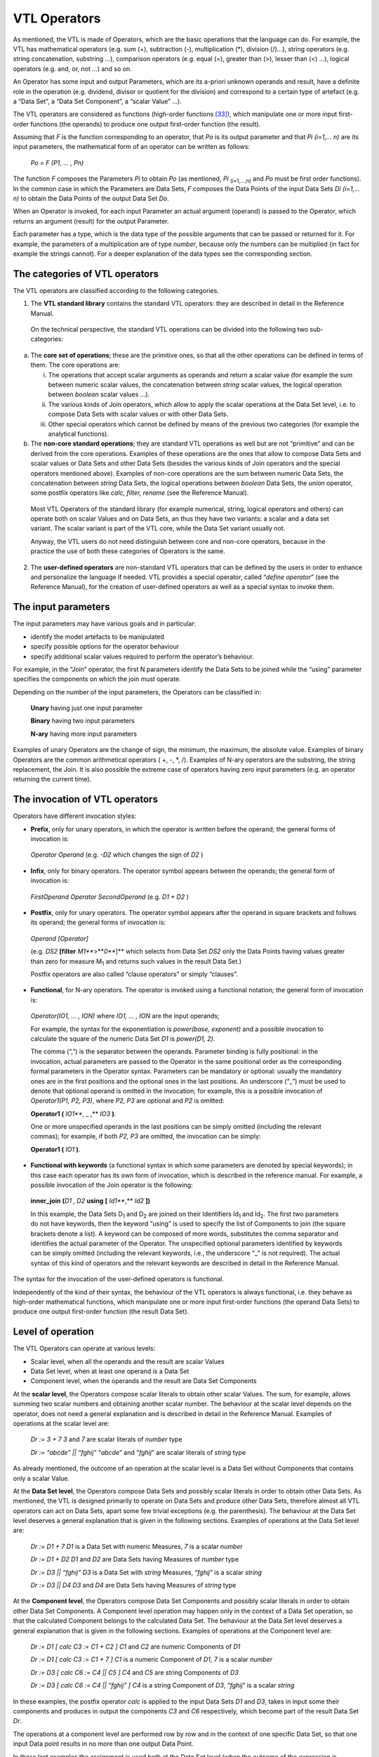 VTL Operators
=============

As mentioned, the VTL is made of Operators, which are the basic
operations that the language can do. For example, the VTL has
mathematical operators (e.g. sum (+), subtraction (-), multiplication
(\*), division (/)…), string operators (e.g. string concatenation,
substring …), comparison operators (e.g. equal (=), greater than (>),
lesser than (<) …), logical operators (e.g. and, or, not …) and so on.

An Operator has some input and output Parameters, which are its a-priori
unknown operands and result, have a definite role in the operation (e.g.
dividend, divisor or quotient for the division) and correspond to a
certain type of artefact (e.g. a “Data Set”, a “Data Set Component”, a
“scalar Value” …).

The VTL operators are considered as functions (high-order
functions [33]_), which manipulate one or more input first-order
functions (the operands) to produce one output first-order function (the
result).

Assuming that *F* is the function corresponding to an operator, that
*P\ o* is its output parameter and that *P\ i (i=1,… n)* are its input
parameters, the mathematical form of an operator can be written as
follows:

   *P\ o = F (P\ 1, … , P\ n)*

The function *F* composes the Parameters *P\ i* to obtain *P\ o* (as
mentioned, *P\ i* :sub:`(i=1,…,n)` and *P\ o* must be first order
functions). In the common case in which the Parameters are Data Sets,
*F* composes the Data Points of the input Data Sets *D\ i (i=1,… n)* to
obtain the Data Points of the output Data Set *D\ o*.

When an Operator is invoked, for each input Parameter an actual argument
(operand) is passed to the Operator, which returns an argument (result)
for the output Parameter.

Each parameter has a type, which is the data type of the possible
arguments that can be passed or returned for it. For example, the
parameters of a multiplication are of type *number*, because only the
numbers can be multiplied (in fact for example the strings cannot). For
a deeper explanation of the data types see the corresponding section.

The categories of VTL operators
-------------------------------

The VTL operators are classified according to the following categories.

1. The **VTL standard library** contains the standard VTL operators:
   they are described in detail in the Reference Manual.

..

   On the technical perspective, the standard VTL operations can be
   divided into the following two sub-categories:

a. The **core set of operations**; these are the primitive ones, so that
   all the other operations can be defined in terms of them. The core
   operations are:

   i.   The operations that accept scalar arguments as operands and
        return a scalar value (for example the sum between numeric
        scalar values, the concatenation between *string* scalar values,
        the logical operation between *boolean* scalar values …).

   ii.  The various kinds of Join operators, which allow to apply the
        scalar operations at the Data Set level, i.e. to compose Data
        Sets with scalar values or with other Data Sets.

   iii. Other special operators which cannot be defined by means of the
        previous two categories (for example the analytical functions).

b. The **non-core standard operations**; they are standard VTL
   operations as well but are not “primitive” and can be derived from
   the core operations. Examples of these operations are the ones that
   allow to compose Data Sets and scalar values or Data Sets and other
   Data Sets (besides the various kinds of Join operators and the
   special operators mentioned above). Examples of non-core operations
   are the sum between numeric Data Sets, the concatenation between
   *string* Data Sets, the logical operations between *boolean* Data
   Sets, the *union* operator, some postfix operators like *calc,
   filter, rename* (see the Reference Manual).

..

   Most VTL Operators of the standard library (for example numerical,
   string, logical operators and others) can operate both on scalar
   Values and on Data Sets, an thus they have two variants: a scalar and
   a data set variant. The scalar variant is part of the VTL core, while
   the Data Set variant usually not.

   Anyway, the VTL users do not need distinguish between core and
   non-core operators, because in the practice the use of both these
   categories of Operators is the same.

2. The **user-defined operators** are non-standard VTL operators that
   can be defined by the users in order to enhance and personalize the
   language if needed. VTL provides a special operator, called
   “\ *define operator*\ ” (see the Reference Manual), for the creation
   of user-defined operators as well as a special syntax to invoke them.

The input parameters
--------------------

The input parameters may have various goals and in particular:

-  identify the model artefacts to be manipulated

-  specify possible options for the operator behaviour

-  specify additional scalar values required to perform the operator’s
   behaviour.

For example, in the “Join” operator, the first N parameters identify the
Data Sets to be joined while the “using” parameter specifies the
components on which the join must operate.

Depending on the number of the input parameters, the Operators can be
classified in:

   **Unary** having just one input parameter

   **Binary** having two input parameters

   **N-ary** having more input parameters

Examples of unary Operators are the change of sign, the minimum, the
maximum, the absolute value. Examples of binary Operators are the common
arithmetical operators ( +, -, \*, /). Examples of N-ary operators are
the substring, the string replacement, the Join. It is also possible the
extreme case of operators having zero input parameters (e.g. an operator
returning the current time).

The invocation of VTL operators
-------------------------------

Operators have different invocation styles:

-  **Prefix**, only for unary operators, in which the operator is
   written before the operand; the general forms of invocation is:

..

   *Operator Operand* (e.g. *-D\ 2* which changes the sign of *D\ 2* )

-  **Infix**, only for binary operators. The operator symbol appears
   between the operands; the general form of invocation is:

..

   *FirstOperand Operator SecondOperand* (e.g. *D\ 1 + D\ 2* )

-  **Postfix**, only for unary operators. The operator symbol appears
   after the operand in square brackets and follows its operand; the
   general forms of invocation is:

..

   *Operand [Operator]*

   (e.g. *DS\ 2* **[filter** *M\ 1\ *\ **>**\ *\ 0\ *\ **]** which
   selects from Data Set *DS\ 2* only the Data Points having values
   greater than zero for measure M\ :sub:`1` and returns such values in
   the result Data Set.)

   Postfix operators are also called “clause operators” or simply
   “clauses”.

-  **Functional**, for N-ary operators. The operator is invoked using a
   functional notation; the general form of invocation is:

..

   *Operator(IO\ 1, … , IO\ N)* where *IO\ 1, … , IO\ N* are the input
   operands;

   For example, the syntax for the exponentiation is *power(base,
   exponent)* and a possible invocation to calculate the square of the
   numeric Data Set *D\ 1* is *power(D\ 1, 2)*.

   The comma (“,”) is the separator between the operands. Parameter
   binding is fully positional: in the invocation, actual parameters are
   passed to the Operator in the same positional order as the
   corresponding formal parameters in the Operator syntax. Parameters
   can be mandatory or optional: usually the mandatory ones are in the
   first positions and the optional ones in the last positions. An
   underscore (“\_”) must be used to denote that optional operand is
   omitted in the invocation; for example, this is a possible invocation
   of *Operator1(P1, P2, P3)*, where *P2, P3* are optional and *P2* is
   omitted:

   **Operator1 (** *IO\ 1\ *\ **, \_ ,** *IO\ 3* **)**.

   One or more unspecified operands in the last positions can be simply
   omitted (including the relevant commas); for example, if both *P\ 2,
   P\ 3* are omitted, the invocation can be simply:

   **Operator1 (** *IO\ 1* **)**.

-  **Functional with keywords** (a functional syntax in which some
   parameters are denoted by special keywords); in this case each
   operator has its own form of invocation, which is described in the
   reference manual. For example, a possible invocation of the Join
   operator is the following:

..

   **inner_join** **(**\ *\ D\ 1 , D\ 2* **using** **[**
   *Id\ 1\ *\ **,** *Id\ 2* **])**

   In this example, the Data Sets D\ :sub:`1` and D\ :sub:`2` are joined
   on their Identifiers Id\ :sub:`1` and Id\ :sub:`2`. The first two
   parameters do not have keywords, then the keyword “using” is used to
   specify the list of Components to join (the square brackets denote a
   list). A keyword can be composed of more words, substitutes the comma
   separator and identifies the actual parameter of the Operator. The
   unspecified optional parameters identified by keywords can be simply
   omitted (including the relevant keywords, i.e., the underscore “\_”
   is not required). The actual syntax of this kind of operators and the
   relevant keywords are described in detail in the Reference Manual.

The syntax for the invocation of the user-defined operators is
functional.

Independently of the kind of their syntax, the behaviour of the VTL
operators is always functional, i.e. they behave as high-order
mathematical functions, which manipulate one or more input first-order
functions (the operand Data Sets) to produce one output first-order
function (the result Data Set).

Level of operation
------------------

The VTL Operators can operate at various levels:

-  Scalar level, when all the operands and the result are scalar Values

-  Data Set level, when at least one operand is a Data Set

-  Component level, when the operands and the result are Data Set
   Components

At the **scalar level**, the Operators compose scalar literals to obtain
other scalar Values. The sum, for example, allows summing two scalar
numbers and obtaining another scalar number. The behaviour at the scalar
level depends on the operator, does not need a general explanation and
is described in detail in the Reference Manual. Examples of operations
at the scalar level are:

   *D\ r := 3 + 7* *3* and *7* are scalar literals of *number* type

   *D\ r := “abcde” \|\| “fghij”* “\ *abcde*\ ” and “\ *fghij*\ ” are
   scalar literals of *string* type

As already mentioned, the outcome of an operation at the scalar level is
a Data Set without Components that contains only a scalar Value.

At the **Data Set level**, the Operators compose Data Sets and possibly
scalar literals in order to obtain other Data Sets. As mentioned, the
VTL is designed primarily to operate on Data Sets and produce other Data
Sets, therefore almost all VTL operators can act on Data Sets, apart
some few trivial exceptions (e.g. the parenthesis). The behaviour at the
Data Set level deserves a general explanation that is given in the
following sections. Examples of operations at the Data Set level are:

   *D\ r := D\ 1 + 7* *D\ 1* is a Data Set with numeric Measures, *7* is
   a scalar *number*

   *D\ r := D\ 1 + D\ 2* *D\ 1* and *D\ 2* are Data Sets having Measures
   of *number* type

   *D\ r := D\ 3 \|\| “fghij”* *D\ 3* is a Data Set with *string*
   Measures, “\ *fghij*\ ” is a scalar *string*

   *D\ r := D\ 3 \|\| D\ 4* *D\ 3* and *D\ 4* are Data Sets having
   Measures of *string* type

At the **Component level**, the Operators compose Data Set Components
and possibly scalar literals in order to obtain other Data Set
Components. A Component level operation may happen only in the context
of a Data Set operation, so that the calculated Component belongs to the
calculated Data Set. The behaviour at the Data Set level deserves a
general explanation that is given in the following sections. Examples of
operations at the Component level are:

   *D\ r := D\ 1 [ calc C\ 3 := C\ 1 + C\ 2 ]* *C\ 1* and *C\ 2* are
   numeric Components of *D\ 1*

   *D\ r := D\ 1 [ calc C\ 3 := C\ 1 + 7 ]* *C\ 1* is a numeric
   Component of *D\ 1*, *7* is a scalar *number*

   *D\ r := D\ 3 [ calc C\ 6 := C\ 4 \|\| C\ 5 ]* *C\ 4* and *C\ 5* are
   string Components of *D\ 3*

   *D\ r := D\ 3 [ calc C\ 6 := C\ 4 \|\| “fghij” ]* *C\ 4* is a string
   Component of *D\ 3*, “\ *fghij*\ ” is a scalar *string*

In these examples, the postfix operator *calc* is applied to the input
Data Sets *D\ 1* and *D\ 3*, takes in input some their components and
produces in output the components *C\ 3* and *C\ 6* respectively, which
become part of the result Data Set *D\ r*.

The operations at a component level are performed row by row and in the
context of one specific Data Set, so that one input Data point results
in no more than one output Data Point.

In these last examples the assignment is used both at the Data Set level
(when the outcome of the expression is assigned to the result Data Set)
and at the Component level (when the outcome of the operations at the
Component level is assigned to the resulting Components). The assignment
at Data Set level can be either persistent or non-persistent, while the
assignment at the Component level can be only non-persistent, because a
Component exists only within a Data Set and cannot be stored on its own.

The Operators’ behaviour
------------------------

As mentioned, the behaviour of the VTL operators is always functional,
i.e., they behave as higher-order mathematical functions, which
manipulate one or more input first-order functions (the operands) to
produce one output first-order function (the result).

The Join operators
~~~~~~~~~~~~~~~~~~

The more general and powerful behaviour is supplied by the Join
operators, which operates at Data Set level and allow to compose one or
more Data Sets in many possible ways.

In particular, the Join operators allow to:

-  match the Data Points of the input Data Sets by means of various
   matching options (inner/left/full/cross join) and by specifying the
   Components to match (“using” clause). For example the sentence:

..

   *inner_join D\ 1, D\ 2 using [ reference_date, geo_area ]*

   matches the Data Points of *D\ 1*, *D\ 2* which have the same values
   for the Identifiers *reference_date* and *geo_area*.

-  filter the result of the match according to a condition, for example
   the sentence

..

   *filter D\ 1\ #M\ 1 > 0*

   maintains the matched Data Points for which the Measure *M\ 1* of
   *D\ 1* is positive.

-  aggregate according to the values of some Identifier, for example the
   sentence

..

   *group by [ Id\ 1 , Id\ 2 ]*

   eliminates the Identifiers save than *Id\ 1* and *Id\ 2* and
   aggregate the Data Points having the same values for *Id\ 1* and
   *Id\ 2*

-  combine homonym measures of the matched Data Points according to a
   formula, for example the sentence

..

   *apply D\ 1 + D\ 2*

   sums the homonymous measures of the matched Data Points of *D\ 1* and
   *D\ 2*

-  calculate new Components (or new values for existing Components)
   according to the desired formulas, also assigning or changing the
   Component role (Identifier, Measure, Attribute), for example:

..

   *calc measure M\ 3 := M\ 1 + M\ 2 , attribute A\ 1 := A\ 2 \|\| A\ 3*

   calculates the measure *M\ 3* and the Attribute *A\ 1* according to
   the formulas above

-  keep or drop the specified Measures or Attributes, for example the
   sentence

..

   *keep [M\ 1 , M\ 3, A\ 1]*

maintains only the specified measures and attributes, instead the
sentence

   *drop [M\ 2 , A\ 2, A\ 3 ]*

drops only the specified measures and attributes

-  rename the specified Components, for example:

..

   *rename [M\ 1 to M\ 10 , I\ 1 to I\ 10]*

As shown above, the Join operator, together with the other operators
applied at scalar or at Component level, allows to reproduce the
behaviour of the other operators at a Data Set level (save than some
special operator) and also to achieve many other behaviours which are
impossible to achieve otherwise.

Anyway, even if the *join* would cover most of the VTL manipulation
needs, the VTL provides for a number of other Operators that are
designed to support the more common manipulation needs in a simpler way,
in order to make the use of the VTL simpler in the more recurrent
situations. Their features are naturally more limited than the ones of
the *join* and a number of default behaviours are assumed.

The following sections explain the more common default behaviours of the
Operators other than the Join.

Other operators: default behaviour on Identifiers, Measures and Attributes 
~~~~~~~~~~~~~~~~~~~~~~~~~~~~~~~~~~~~~~~~~~~~~~~~~~~~~~~~~~~~~~~~~~~~~~~~~~~

The default behaviour of the operators other than the Join, when they
operate at Data Set level, is different for Identifiers, Measures and
Attributes.

In fact, unless differently specified, the Operators at Data Set level
act only on the Values of the Measures. The Values of Identifiers are
usually left unchanged, save for few special operators specifically
aimed at manipulating Identifiers (for example the operators which make
aggregations, either dropping some Identifiers or according the
hierarchical links between the Code Items of an Identifier). The Values
of the Attributes, instead, are manipulated by default through specific
Attribute propagation rules explained in a following section.

For example, considering the Transformation *D\ r := ln (D\ 1)*, the
operation is applied for each Data Point of *D\ 1*, the values of the
Identifiers are left unchanged and the values of all the Measures are
substituted by their natural logarithm (it is assumed that the Measures
of *D\ 1* are all numerical).

Similarly, considering the simple operation *D\ r := D\ 1 + 7*, the
addition is done for each Data Point of *D\ 1*, the values of the
Identifiers are left unchanged and the number 7 is added to the values
of all the Measures (it is assumed that the Measures of *D\ 1* are all
numerical).

As for the structure, like in the examples above, the Identifiers of the
result Data Set D\ :sub:`r` are the same as the Identifiers of the input
Data Set D\ :sub:`1` (save for the special operators specifically aimed
at manipulating Identifiers), and by default also the Measures of
D\ :sub:`r` remain the same as D\ :sub:`1` (save for the operator which
change the basic scalar type of the operand, this case is described in a
following section). The Attribute Components of the result depend
instead on the Attribute propagation rule.

In the previous examples, only one Data Set is passed in input to the
Operator (other possible operands are not Data Sets). The operations on
more Data Sets, like *D\ r := D\ 1 + D\ 2*, behave in the same way than
the operations on one Data Set, save that there is the additional need
of a preliminary matching of the Identifiers of the Data Points of the
input Data Sets: the operation applies on the matched Data Points.

For example, the addition *D\ 1 + D\ 2* above happens between each
couple of Data Points, one from *D\ 1* and the other from *D\ 2*, whose
Identifiers match according to a default rule (which is better explained
in a following section). The values of the homonymous Measures of *D\ 1*
and *D\ 2* are added, taken respectively from the *D\ 1* and *D\ 2* Data
Points (the default rule for composing the measure is better explained
in a following section).

The Identifier Components and the Data Points matching 
~~~~~~~~~~~~~~~~~~~~~~~~~~~~~~~~~~~~~~~~~~~~~~~~~~~~~~~

This section describes the default Data Points matching rules for the
Operators which operate at Data Set level and which do not manipulate
the Identifiers (for example, the behaviour of the Operators which make
aggregations is not the same, and is described in the Reference Manual).

As shown in the examples above, the actual behaviour depends also on the
number of the input Data Sets.

If just one input Data Set is passed to the operator, the operation is
applied for each input Data Point and produces a corresponding output
Data Point. This case happens for all the unary operators, which have
just on input parameter and therefore cannot operate on more than one
Data Set (e.g. *ln (D\ 1)* ), and for the invocations of unary operators
in which just one Data Set is passed to the operator (e.g. *D\ 1 + 7* ).

If more input Data Sets are passed to the operator (e.g. *D\ 1 + D\ 2*
), a preliminary match between the Data Points of the various input Data
Sets is needed, in order to compose their measures (e.g. summing them)
and obtain the Data Points of the result (i.e. *D\ r*). The default
matching rules envisage that the **Data Points are matched when the
values of their homonymous Identifiers are the same**.

For example, let us assume that *D\ 1* and *D\ 2* contain the population
and the gross product of the United States and the European Union
respectively and that they have the same Structure Components, namely
the Reference Date and the Measure Name as Identifier Components, and
the Measure Value as Measure Component:

   *D\ 1* = United States Data

+----------------------+----------------------+------------------------+
| **Ref.Date**         | **Meas.Name**        | **Meas.Value**         |
+======================+======================+========================+
| 2013                 | Population           | 200                    |
+----------------------+----------------------+------------------------+
| 2013                 | Gross Prod.          | 800                    |
+----------------------+----------------------+------------------------+
| 2014                 | Population           | 250                    |
+----------------------+----------------------+------------------------+
| 2014                 | Gross Prod.          | 1000                   |
+----------------------+----------------------+------------------------+

..

   *D\ 2* = European Union Data

+----------------------+----------------------+------------------------+
| **Ref.Date**         | **Meas.Name**        | **Meas.Value**         |
+======================+======================+========================+
| 2013                 | Population           | 300                    |
+----------------------+----------------------+------------------------+
| 2013                 | Gross Prod.          | 900                    |
+----------------------+----------------------+------------------------+
| 2014                 | Population           | 350                    |
+----------------------+----------------------+------------------------+
| 2014                 | Gross Prod.          | 1000                   |
+----------------------+----------------------+------------------------+

The desired result of the sum is the following:

   *D\ r* = United States + European Union

+----------------------+----------------------+------------------------+
| **Ref.Date**         | **Meas.Name**        | **Meas.Value**         |
+======================+======================+========================+
| 2013                 | Population           | 500                    |
+----------------------+----------------------+------------------------+
| 2013                 | Gross Prod.          | 1700                   |
+----------------------+----------------------+------------------------+
| 2014                 | Population           | 600                    |
+----------------------+----------------------+------------------------+
| 2014                 | Gross Prod.          | 2000                   |
+----------------------+----------------------+------------------------+

In this operation, the Data Points having the same values for the
Identifier Components are matched, then their Measure Components are
combined according to the semantics of the specific Operator (in the
example the values are summed).

The example above shows what happens under a **strict constraint**: when
the input Data Sets have exactly the same Identifier Components. The
result will also have the same Identifier Components as the operands.

However, various Data Set operations are possible also under a more
**relaxed constraint**, that is when the Identifier Components of one
Data Set are a superset of those of the other Data Set [34]_.

For example, let us assume that *D\ 1* contains the population of the
European countries (by reference date and country) and *D\ 2* contains
the population of the whole Europe (by reference date):

   *D\ 1* = European Countries

+----------------------+----------------------+------------------------+
| **Ref.Date**         | **Country**          | **Population**         |
+======================+======================+========================+
| 2012                 | U.K.                 | 60                     |
+----------------------+----------------------+------------------------+
| 2012                 | Germany              | 80                     |
+----------------------+----------------------+------------------------+
| 2013                 | U.K.                 | 62                     |
+----------------------+----------------------+------------------------+
| 2013                 | Germany              | 81                     |
+----------------------+----------------------+------------------------+

..

   *D\ 2* = Europe

+---------------------------------+------------------------------------+
| **Ref.Date**                    | **Population**                     |
+=================================+====================================+
| 2012                            | 480                                |
+---------------------------------+------------------------------------+
| 2013                            | 500                                |
+---------------------------------+------------------------------------+

In order to calculate the percentage of the population of each single
country on the total of Europe, the Transformation will be:

   *D\ r* := *D\ 1* / *D\ 2* \* 100

The Data Points will be matched according to the Identifier
Componen\ *ts* common to *D\ 1* and *D\ 2* (in this case only the
*Ref.Date*), then the operation will take place.

The result Data Set will have the Identifier Components of both the
operands:

   *D\ r* = European Countries / Europe \* 100

+----------------------+----------------------+------------------------+
| **Ref.Date**         | **Country**          | **Population**         |
+======================+======================+========================+
| 2012                 | U.K.                 | 12.5                   |
+----------------------+----------------------+------------------------+
| 2012                 | Germany              | 16.7                   |
+----------------------+----------------------+------------------------+
| 2013                 | U.K.                 | 12.4                   |
+----------------------+----------------------+------------------------+
| 2013                 | Germany              | 16.2                   |
+----------------------+----------------------+------------------------+

When the relaxed constraint is applied, therefore, the Data Points are
matched when the values of their **common** Identifiers are the same.

More formally, let *F* be a generic n-ary VTL Data Set Operator, *D\ r*
the result Data Set and *D\ i (i=1,… n)* the input Data Sets, so that:

   *D\ r := F(D\ 1, D\ 2, … , D\ n)*

The “strict” constraint requires that the Identifier Components of the
*D\ i (i=1,… n)* are the same. The result *D\ r* will also have the same
Identifier components.

The “relaxed” constraint requires that at least one input Data Set
*D\ k* exists such that for each *D\ i* *(i=1,… n)* the Identifier
Components of *D\ i* are a (possibly improper) subset of those of
*D\ k*. The output Data Set *D\ r* will have the same Identifier
Components than *D\ k*.

The n-ary Operator *F* will produce the Data Points of the result by
matching the Data Points of the operands that share the same values for
the common Identifier Components and by operating on the values of their
Measure Components according to its semantics.

The actual constraint for each operator is specified in the Reference
Manual.

Naturally, it is possible that not all the Data Sets contain the same
combinations of values of the Identifiers to be matched. In the cases
the match does not happen, the operation is not performed and no output
Data Point is produced. In other words, the measures corresponding to of
the missing combinations of Values of the Identifiers are assumed to be
unknown and to have the value NULL, therefore the result of the
operation is NULL as well and the output Data Point is not produced.

This default matching behaviour is the same as the one of the *inner
join* Operator, which therefore is able to perform the same operation.
The join operation equivalent to *D\ 1 + D\ 2* is:

   *inner_join ( D\ 1 , D\ 2 apply D\ 1 + D\ 2 )*

Different matching behaviours can be obtained using the other *join*
Operators, for example writing:

   *full_join ( D\ 1 , D\ 2 apply D\ 1 + D\ 2 )*

the *full join* brings in the output also the combination of Values of
the Identifiers which are only in one Data Set, the operation is applied
considering the missing value of the Measure as the neutral element of
the operation to be done (e.g. 0 for the sum, 1 for the product, empty
string for the string concatenation …) and the output Data Point is
produced.

The operations on the Measure Components 
~~~~~~~~~~~~~~~~~~~~~~~~~~~~~~~~~~~~~~~~~

This section describes the default composition of the Measure Components
for the Operators which operate at Data Set level and which do not
change the basic scalar type of the input Measure (for example, the
behaviour of the Operators which convert one type in another, say for
example a *number* in a *string*, is not the same and is described in a
following section).

As shown in the examples below, the actual behaviour depends also on the
number of the input Data Sets and the number of their Measures.

An **Operator applied to one mono-measure Data Set** is intended to be
applied to the only Measure of the input Data Set. The result Data Set
will have the same Measure Component, whose values are the result of the
operation.

For example, let us assume that *D\ 1* contains the salary of the
employees (the only Identifier is the Employee ID and the only Measure
is the Salary):

   *D\ 1* = Salary of Employees

+---------------------------------+------------------------------------+
| **Employee ID**                 | **Salary**                         |
+=================================+====================================+
| A                               | 1000                               |
+---------------------------------+------------------------------------+
| B                               | 1200                               |
+---------------------------------+------------------------------------+
| C                               | 800                                |
+---------------------------------+------------------------------------+
| D                               | 900                                |
+---------------------------------+------------------------------------+

The Transformation *D\ r := D\ 1 \* 1.10* applies to the only Measure
(the salary) and calculates a new value increased by 10%, so the result
will be:

   *D\ r* = Increased Salary of Employees

+---------------------------------+------------------------------------+
| **Employee ID**                 | **Salary**                         |
+=================================+====================================+
| A                               | 1100                               |
+---------------------------------+------------------------------------+
| B                               | 1320                               |
+---------------------------------+------------------------------------+
| C                               | 880                                |
+---------------------------------+------------------------------------+
| D                               | 990                                |
+---------------------------------+------------------------------------+

In case of **Operators applied to one multi-measure Data Set**, by
default the operation is performed on all its Measures. The result Data
Set will have the same Measure Components as the operand Data Set.

For example, given the import, export, and number of operations by
reference date:

   *D\ 1* = Import, Export, Operations

+----------------+----------------+-----------------+-----------------+
| **Ref.Date**   | **Import**     | **Export**      | **Operations**  |
+================+================+=================+=================+
| 2011           | 1000           | 1200            | 5000            |
+----------------+----------------+-----------------+-----------------+
| 2012           | 1300           | 1100            | 6400            |
+----------------+----------------+-----------------+-----------------+
| 2013           | 1200           | 1300            | 4800            |
+----------------+----------------+-----------------+-----------------+

The Transformation *D\ r := D\ 1 \* 0.80* applies to all the Measures
(e.g. to the Import, the Export and the Balance) and calculates their
80%:

   *D\ r* = 80% of Import & Export

+-----------------+-----------------+-----------------+-----------------+
| **Ref.Date**    | **Import**      | **Export**      | **Operations**  |
+=================+=================+=================+=================+
| 2011            | 800             | 960             | 4000            |
+-----------------+-----------------+-----------------+-----------------+
| 2012            | 1040            | 880             | 5120            |
+-----------------+-----------------+-----------------+-----------------+
| 2013            | 960             | 1040            | 3840            |
+-----------------+-----------------+-----------------+-----------------+

An Operator can be applied only on Measures of a certain basic data
type, corresponding to its semantics [35]_. For example, *the
multiplication* requires the Measures to be of type *number*, while the
*substring* will require them to be *string*. Expressions that violate
this constraint are considered an error.

In general, all the Measures of the Operand Data Set must be compatible
with the allowed data types of the Operator, otherwise (i.e. if at least
one Measure is incompatible) the operation is not allowed. The possible
input data types of each operator are specified in the Reference Manual.

Therefore, the operation of the previous example *(D\ r := D\ 1 \*
0.80)* , which is assumed to act on all the Measures of *D\ 1*, would
not be allowed and would return an error if *D\ 1* would contain also a
Measure which is not *number* (e.g. *string*).

In case of inputs having Measures of different types, the operation can
be done either using the *join* operators, which allows to calculate
each measure with a different formula (see the *calc* operator) or, in
two steps, first keeping only the Measures of the desired type and then
applying the desired compliant operator; the explanation, as explained
in the following cases.

If there is the need to **apply an** **Operator only to one specific
Measure**, the membership (#) operator can be used, which allows keeping
just one specific Components of a Data Set. The syntax is:
*dataset_name#component_name* (for a better description see the
corresponding section in the Part 2).

For example, in the Transformation D\ :sub:`r` := D\ :sub:`1`\ #Import
\* 0.80

the operation keeps only the Import and then calculates its 80%):

   *D\ r* = 80% of the Import

+-----------------------------------+-----------------------------------+
| **Ref.Date**                      | **Import**                        |
+===================================+===================================+
| 2011                              | 800                               |
+-----------------------------------+-----------------------------------+
| 2012                              | 1040                              |
+-----------------------------------+-----------------------------------+
| 2013                              | 960                               |
+-----------------------------------+-----------------------------------+

If there is the need to **apply an** **Operator only to some specific
Measures**, the *keep* operator (or the drop) [36]_ can be used, which
allows keeping in the result (or dropping) the specified Measures (or
also Attributes) of the input Data Set. Their invocations are:

   *dataset_name [keep component_name , component_name …]*

   *dataset_name [drop component_name, component_name … ]*

For example, in the Transformation *D\ r := D\ 1\ [keep Import, Export]
\* 0.80*

the operation keeps only the Import and the Export and then calculates
its 80%):

   *D\ r* = 80% of the Import

+-----------------------+-----------------------+-----------------------+
| **Ref.Date**          | **Import**            | **Export**            |
+=======================+=======================+=======================+
| 2011                  | 800                   | 960                   |
+-----------------------+-----------------------+-----------------------+
| 2012                  | 1040                  | 880                   |
+-----------------------+-----------------------+-----------------------+
| 2013                  | 960                   | 1040                  |
+-----------------------+-----------------------+-----------------------+

If there is the need to **perform some** **operations on some specific
Measures and keep the others measures unchanged**, the *calc* operator
can be used, which allows to calculate each Measure with a dedicated
formula leaving the other Measures as they are. A simple kind of
invocation is [37]_:

   *dataset_name [ calc component_name ::= cmp_expr, component_name ::=
   cmp_expr …]*

The component expressions (*cmp_expr*) can reference only other
components of the input Data Set.

For example, in the Transformation D\ :sub:`r` := D\ :sub:`1` [calc
Import \* 0.80, Export \* 0.50]

the operations apply only to Import and Export (and calculate their 80%
and 50% respectively), while the Operations values remain unchanged:

   *D\ r* = 80% of the Import, 50% of the Export and Operations

+-----------------+-----------------+-----------------+-----------------+
| **Ref.Date**    | **Import**      | **Export**      | **Operations**  |
+=================+=================+=================+=================+
| 2011            | 800             | 1200            | 5000            |
+-----------------+-----------------+-----------------+-----------------+
| 2012            | 1040            | 1100            | 6400            |
+-----------------+-----------------+-----------------+-----------------+
| 2013            | 960             | 1300            | 4800            |
+-----------------+-----------------+-----------------+-----------------+

In case of **Operators applied on more Data Sets**, by default **the
operation is performed between the Measures having the same names** (in
other words, on the same Measures). To avoid ambiguities and possible
errors, the input Data Sets must have the same Measures and the result
Data Set is assumed to have the same Measures too.

For example, let us assume that D\ :sub:`1` and D\ :sub:`2` contain the
births and the deaths of the United States and the European Union
respectively.

   *D\ 1* = Births & Deaths of the United States

+----------------------+----------------------+------------------------+
| **Ref.Date**         | **Births**           | **Deaths**             |
+======================+======================+========================+
| 2011                 | 1000                 | 1200                   |
+----------------------+----------------------+------------------------+
| 2012                 | 1300                 | 1100                   |
+----------------------+----------------------+------------------------+
| 2013                 | 1200                 | 1300                   |
+----------------------+----------------------+------------------------+

..

   *D\ 2* = Birth & Deaths of the European Union

+----------------------+----------------------+------------------------+
| **Ref.Date**         | **Births**           | **Deaths**             |
+======================+======================+========================+
| 2011                 | 1100                 | 1000                   |
+----------------------+----------------------+------------------------+
| 2012                 | 1200                 | 900                    |
+----------------------+----------------------+------------------------+
| 2013                 | 1050                 | 1100                   |
+----------------------+----------------------+------------------------+

The Transformation *D\ r := D\ 1 + D\ 2* will produce:

   *D\ r* = Births & Deaths of United States + European Union

+----------------------+----------------------+------------------------+
| **Ref.Date**         | **Births**           | **Deaths**             |
+======================+======================+========================+
| 2011                 | 2100                 | 2200                   |
+----------------------+----------------------+------------------------+
| 2012                 | 2500                 | 2000                   |
+----------------------+----------------------+------------------------+
| 2013                 | 2250                 | 2400                   |
+----------------------+----------------------+------------------------+

The Births of the first Data Set will be summed with the Births of the
second to calculate the Births of the result (and the same for the
Deaths).

If there is the need to **apply an Operator on** **Measures having
different names**, the “rename” operator can be used to make their names
equal (for a complete description of the operator see the corresponding
section in the Part 2).

For example, given these two Data Sets:

   *D\ 1* (Residents in the United States)

+-----------------------------------+-----------------------------------+
| **Ref.Date**                      | **Residents**                     |
+===================================+===================================+
| 2011                              | 1000                              |
+-----------------------------------+-----------------------------------+
| 2012                              | 1300                              |
+-----------------------------------+-----------------------------------+
| 2013                              | 1200                              |
+-----------------------------------+-----------------------------------+

..

   *D\ 2* (Inhabitants of the European Union)

+-----------------------------------+-----------------------------------+
| **Ref.Date**                      | **Inhabitants**                   |
+===================================+===================================+
| 2011                              | 1100                              |
+-----------------------------------+-----------------------------------+
| 2012                              | 1200                              |
+-----------------------------------+-----------------------------------+
| 2013                              | 1050                              |
+-----------------------------------+-----------------------------------+

A Transformation for calculating the population of United States +
European Union is:

   *D\ r := D\ 1\ [rename Residents to Population] + D\ 2\ [rename
   Inhabitants to Population]*

The result will be:

   *D\ r* (Population of United States + European Union)

+-----------------------------------+-----------------------------------+
| **Ref.Date**                      | **Population**                    |
+===================================+===================================+
| 2011                              | 2100                              |
+-----------------------------------+-----------------------------------+
| 2012                              | 2500                              |
+-----------------------------------+-----------------------------------+
| 2013                              | 1250                              |
+-----------------------------------+-----------------------------------+

Note again that the number and the names of the Measure Components of
the input Data Sets are assumed to match (following their possible
renaming), otherwise the invocation of the Operator is considered an
error.

To avoid a potentially excessive renaming, and only when just one
component is explicitly specified for each dataset by using the
*membership* notation, the VTL allows the operation even if the names
are different. For instance, this operation is allowed:

   *D\ r := D\ 1\ #Residents + D\ 2\ #Inhabitants*

The result Data Set would have a single Measure named like the Measure
of the leftmost operand (i.e. *Residents*), which in turn can be
renamed, if convenient:

   *D\ r := (D\ 1\ #Residents + D\ 2\ #Inhabitants)[rename Residents to
   Population]*

The following options and prescription, already described for the
operations on just one multi-measure Data Sets, are valid also for
operations on two (or more) multi-measure Data Sets and are repeated
here for convenience:

-  If there is the need to **apply an** **Operator only to specific
   Measures**, it is possible first to apply the *membership*, *keep* or
   *drop* operators to the input Data Sets in order to maintain only the
   needed Measures, like explained above for the case of a single input
   Data Set, and then the desired operation can be performed.

-  If there is the need to **apply some Operators to some specific
   Measures and keep the other ones unchanged**, one of the *join*
   operators can be used (the choice depends on the desired matching
   method). The *join* operations, in fact, provides also for a *calc*
   option which can be invoked and behaves exactly like the *calc*
   operator explained above.

-  Even in the case of operations on more than one Data Set, all the
   Measures of the input Data Sets must be compatible with the allowed
   data types of the Operator [38]_, otherwise (i.e. even if only one
   Measure is incompatible) the operation is not allowed.

In conclusion, the operation is allowed if the input Data Sets have the
same Measures and these are all compliant with the input data type of
the parameter that the Data Sets are passed for.

Operators which change the basic scalar type 
~~~~~~~~~~~~~~~~~~~~~~~~~~~~~~~~~~~~~~~~~~~~~

Some operators change the basic data type of the input Measure (e.g.
from *number* to *string*, from *string* to *date*, from *number* to
*boolean* …). Some examples are the *cast* operator that converts the
data types, the various *comparison* operators whose output is always
*boolean*, the *length* operator which returns the length of a string.

When the basic data type changes, also the Measure must change, because
a Variable (in this case used with the role of Measure in a Data
Structure) has just one type, which is the same wherever the Variable is
used [39]_.

Therefore, when an operator that changes the basic scalar type is
applied, the output Measure cannot be the same as the input Measure. In
these cases, the VTL systems must provide for a default Measure Variable
for each basic data type to be assigned to the output Data Set, which in
turn can be changed (renamed) by the user if convenient.

The VTL does not prescribe any predefined name or representation for the
default Measure Variable of the various scalar types, leaving different
organisations free to using they preferred or already existing ones.
Therefore, the definition of the default Measure Variables corresponding
to the VTL basic scalar types is left to the VTL implementations.

In the VTL manuals, just for explanatory purposes, the following default
Measures will be used:

.. uml::

    @startsalt

        {
            {T
                + **Basic Scalar Types**                 **Default Measure Variable**
                ++ String                            string_var
                ++ Number                            num_var
                +++ Integer                          int_var
                ++++ Natural                         nat_var
                ++ Time                              time_var
                +++ Time-instant                     date_var
                +++ Time-period                      period_var
                ++ Boolean                           bool_var
            }
        }

    @endsalt

In some cases, in the examples of the Manuals, the default Boolean
variable is also called “condition”.

When the operators that change the basic data type of the input Measure
are applied directly at Data Set level, the VTL do not allow performing
multi-Measure operation. In other words, the input Data Set cannot have
more than one Measure. In case it has more Measures, a single Measure
must be selected, for example by means of the *membership* operator
(e.g. dataset_name#measure_name).

The multi-measure operations remain obviously possible when the
operators that change the basic data type of the input Measure are
applied at Component Level, for example by using the *calc* operator.

For example, taking again the example of import, export and number of
operations by reference date:

   *D\ 1* = Import_Export_Operations

+----------------+----------------+-----------------+-----------------+
| **Ref.Date**   | **Import**     | **Export**      | **Operations**  |
+================+================+=================+=================+
| 2011           | 1000           | 1200            | 5000            |
+----------------+----------------+-----------------+-----------------+
| 2012           | 1300           | 1100            | 6400            |
+----------------+----------------+-----------------+-----------------+
| 2013           | 1200           | 1300            | 4800            |
+----------------+----------------+-----------------+-----------------+

And assuming that the conversion from number to string of all the
Measure Variables is desired, the following statement expressed at Data
Set level *cast (D\ 1, string)* *is not allowed* because the Data Set
D\ :sub:`1` is multi-measure, while the following one, which makes the
conversion at the Component level, is allowed:

D1 [ calc

   import_string := cast (import, string)

   , export_string := cast (export, string)

   , operations_string := cast ( operations, string )

   ]

For completeness, it is worth to say that also the various Join
operators allow the same operation that, for example for the inner join,
would be written as:

   inner_join ( D1 calc

   import_string := cast (import, string)

   , export_string := cast (export, string)

   , operations_string := cast ( operations, string )

   )

The join operators is designed primarily to act on many Data Sets and
allow applying these operations also when more Data Sets are joined.

Boolean operators 
~~~~~~~~~~~~~~~~~~

The Boolean operators (*And*, *Or*, *Not* …) take in input boolean
Measures and return booolean Measures. The VTL Boolean operators behave
like the operators that change the basic scalar type: if applied at the
Data Set level they are allowed only on mono-measure Data Sets, if
applied at the Component level they are allowed on mono and
multi-measure Data Sets.

Set operators 
~~~~~~~~~~~~~~

The Set operators (*union, intersection* …) apply the classical set
operations (union, intersection, difference, symmetric differences) to
the input Data Sets, considering them as mathematical functions (sets of
Data Points).

These operations are possible only if the Data Sets to be operated have
the same data structure, i.e. the same Identifiers, Measures and
Attributes.

For these operators the rules for the Attribute propagation are not
applied and the Attributes are managed like the Measures.

The Data Points common (or not common) to the input Data Sets are
determined by taking into account only the values of the Identifiers:
the common Data Points are the ones, which have the same values for all
the Identifiers.

If for a common Data Point one or more dependent variables (Measures and
Attributes) have different values in different Data Sets, the Data Point
of the leftmost Data Set are returned in the result.

Behaviour for Missing Data 
---------------------------

The awareness of missing data is very important for correct VTL
operations, because the knowledge of the Data Points of the result
depends on the knowledge of the Data Points of the operands. For
example, assume *D\ r := D\ 1 + D\ 2* and suppose that some Data Points
of *D\ 2* are unknown, it follows that the corresponding Data Points of
*D\ r* cannot be calculated and are unknown too.

Missing data are explicitly represented when some Measures or Attributes
of a Data Point have the value “NULL”, which denotes the absence of a
true value (the “NULL” value is not allowed for the Identifier
Components, in order to ensure that the Data Points are always
identifiable).

Missing data may also show as the absence of some expected Data Point in
the Data Set. For example, given a Data Set containing the reports to an
international organization relevant to different countries and different
dates, and having as Identifier Components the Country and the Reference
Date, this Data Set may lack the Data Points relevant to some dates (for
example the future dates) or some countries (for example the countries
that didn’t send their data) or some combination of dates and countries.

The absence of Data Points, however, does not necessarily denote that
the phenomenon under measure is unknown. In some cases, in fact, it
means that a certain phenomenon did not happen.

The handling of missing Data Points in VTL operations can be handled in
several ways. One way is to require all participating Data Points used
in a computation to be present and known; this is the correct approach
if the absence of a Data Point means that the phenomenon is unknown and
corresponds with the matching method of the *inner join* operator.
Another way is to allow some, but not all, Data Points to be absent,
when the absence does not mean that the phenomenon is unknown; this
corresponds to the behaviour of the left and full join Operator.

On the basic level, most of the scalar operations (arithmetic, logical,
and others) return NULL when any of their arguments is NULL.

The general properties of the NULL are the following ones:

-  **Data type.** The NULL value is the only value of multiple different
   types (i.e., all the nullable scalar types).

-  **Testing**. A built-in Boolean operator **is null** can be used to
   test if a scalar value is NULL.

-  **Comparisons**. Whenever a NULL value is involved in a comparison
   (>, <, >=, <=, in, not in, between) the result of the comparison is
   NULL.

-  **Arithmetic operations**. Whenever a NULL value is involved in a
   mathematical operation (+, -, \*, /, …), the result is NULL.

-  **String operations**. In operations on Strings, NULL is considered
   an empty String (“”).

-  **Boolean operations**. VTL adopts 3VL (three-valued logic).
   Therefore the following deduction rules are applied:

..

   TRUE *or* NULL → TRUE

   FALSE *or* NULL → NULL

   TRUE *and* NULL → NULL

   FALSE *and* NULL → FALSE

-  **Conditional operations**. The NULL is considered equivalent to
   FALSE; for example in the control structures of the type (*if (p)
   -then -else*), the action specified in *–then* is executed if the
   predicate *p* is TRUE, while the action *-else* is executed if the
   *p* is FALSE or NULL.

-  **Filter clauses**. The NULL is considered equivalent to FALSE; for
   example in the filter clause [*filter p*], the Data Points for which
   the predicate *p* is TRUE are selected and returned in the output,
   while the Data Points for which *p* is FALSE or NULL are discarded.

-  **Aggregations**. The aggregations (like *sum*, *avg* and so on)
   return one Data Point in correspondence to a set of Data Points of
   the input. In these operations, the input Data Points having a NULL
   value are in general not considered. In the average, for example,
   they are not considered both in the numerator (the sum) and in the
   denominator (the count). Specific cases for specific operators are
   described in the respective sections.

-  **Implicit zero**. Arithmetic operators assuming implicit zeros
   (+,-,\*,/) may generate NULL values for the Identifier Components in
   particular cases (superset-subset relation between the set of the
   involved Identifier Components). Because NULL values are in general
   forbidden in the Identifiers, the final outcome of an expression must
   not contain Identifiers having NULL values. As a momentary exception
   needed to allow some kinds of calculations, Identifiers having NULL
   values are accepted in the *partial results*. To avoid runtime error,
   possible NULL values of the Identifiers have to be fully eliminated
   in the final outcome of the expression (through a selection, or other
   operators), so that the operation of “assignment” (:=) does not
   encounter them.

If a different behaviour is desired for NULL values, it is possible to
**override** them. This can be achieved with the combination of the
*calc* clauses and *is null* operators.

For example, suppose that in a specific case the NULL values of the
Measure Component *M\ 1* of the Data Set *D\ 1* have to be considered
equivalent to the number 1, the following Transformation can be used to
multiply the Data Sets *D\ 1* and *D\ 2*, preliminarily converting NULL
values of *D\ 1.M\ 1* into the number 1. For detailed explanations of
*calc* and *is null* refer to the specific sections in the Reference
Manual.

   *D\ r* := *D\ 1* [M1 := if M1 is null then 1 else M1] \* *D\ 2*

Behaviour for Attribute Components
----------------------------------

Given an invocation of one Operator F, which can be written as *Dr :=
F(D1, D2, … , Dn)*, and considering that the input Data Sets *Di (i=1,…
n)* may have any number of Attribute Components, there can be the need
of calculating the desired Attribute Components of *Dr*. This Section
describes the general VTL assumptions about how Attributes are handled
(the specific behaviours of the various operators are described in the
Reference Manual).

It should be noted that the Attribute Components of a Data Set are
dependent variables of the corresponding mathematical function, just
like the Measures. In fact, the difference between Attribute and Measure
Components lies only in their meaning: it is implicitly intended that
the Measures give information about the real world and the Attributes
about the Data Set itself (or some part of it, for example about one of
its measures), however the real uses of the Attribute Components are
very heterogeneous.

The VTL has different default behaviours for Attributes and for
Measures, to comply as much as possible with the relevant manipulation
needs.

At the Data Set level, the VTL Operators manipulate by default only the
Measures and not the Attributes.

At the Component level, instead, Attributes are calculated like
Measures, therefore the algorithms for calculating Attributes, if any,
can be specified explicitly in the invocation of the Operators. This is
the behaviour of clauses like *calc*, *keep*, *drop*, *rename*, and so
on, either inside or outside the *join* (see the detailed description of
these operators in the Reference Manual).

The Attribute propagation rule 
~~~~~~~~~~~~~~~~~~~~~~~~~~~~~~~

The users that want also to automatize the propagation of the
Attributes’ Values when no operation is explicitly defined can
optionally enforce a mechanism, called Attribute Propagation rule, whose
behaviour is explained here. The adoption of this mechanism is optional,
users are free to allow the attribute propagation rule or not. The users
that do not want to allow Attribute propagation rules simply will not
implement what follows.

The **Attribute propagation rule** is made of two main components,
namely the “virality” and the “default propagation algorithm”.

The “\ **virality**\ ” is a characteristic to be assigned to the
Attributes Components which determines if the Attribute is propagated
automatically in the result or not: a “\ **viral**\ ” Attribute is
propagated while a “\ **non-viral**\ ” Attribute is not (being a default
behaviour, the virality is applied when no explicit indication about the
keeping of the Attribute is provided in the expression). If the virality
is not defined, the Attribute is considered as non-viral.

The virality is also assigned to the Attribute propagated in the result
Data Set. By default, a viral Attribute in the input generates a
homonymous viral Attribute also in the result. Vice- versa, by default a
non-viral Attribute in the input generates a non-viral Attribute also in
the result (this happens when the Attribute in the result is calculated
through an explicitly expression but without specifying explicitly its
virality). The default assignation of the virality can be overridden by
operations at Component level as mentioned above, for example *keep*
(i.e., to keep a *non-viral* Attribute or not to keep a *viral* one) and
*calc* to alter the virality in the result Data Set, (from *viral* to
*non-viral* or vice-versa) [40]_.

Hence, the **default Attribute propagation rule** behaves as follows:

-  the non-viral Attributes are not kept in the result and their values
   are not considered;

-  the viral Attributes of the operand are kept and are considered viral
   also in the result; in other words, if an operand has a viral
   Attribute V, the result will have V as viral Attribute too;

-  the Attributes, like the Measures, are combined according to their
   names, e.g. the Attributes having the same names in multiple Operands
   are combined, while the Attributes having different names are
   considered as different Attributes;

-  whenever in the application of a VTL operator the input Data Points
   are not combined as for their Measures (i.e., one input Data Point
   can result in no more than one output Data Point), the values of the
   viral Attributes are simply copied from the input Data Point to the
   (possible) output Data Point (obviously, this applies always in the
   case of unary Operators which do not make aggregations);

-  Whenever in the application of a VTL operator two or more Data Points
   (belonging to the same or different Data Sets) are combined as for
   their Measures to give one output Data Point, the default propagation
   algorithm associated to the viral Attribute is applied, producing the
   Attribute value of the output Data Point. This happens for example
   for the unary Operators which aggregate Data Points and for Operators
   which combine the Data Points of more input Data Sets; in the latter
   case, the Attributes having the same names in such Data Sets are
   combined.

Extending an example already given for unary Operators, let us assume
that *D\ 1* contains the salary of the employees of a multinational
enterprise (the only Identifier is the Employee ID, the only Measure is
the Salary, and there are two other Components defined as viral
Attributes, namely the Currency and the Scale of the Salary):

   *D\ 1* = Salary of Employees

+---------------+-----------------+-----------------+-----------------+
| **Employee    | **Salary**      | **Currency**    | **Scale**       |
| ID**          |                 |                 |                 |
+===============+=================+=================+=================+
| A             | 1000            | U.S. $          | Unit            |
+---------------+-----------------+-----------------+-----------------+
| B             | 1200            | €               | Unit            |
+---------------+-----------------+-----------------+-----------------+
| C             | 800             | yen             | Thousands       |
+---------------+-----------------+-----------------+-----------------+
| D             | 900             | U.K. Pound      | Unit            |
+---------------+-----------------+-----------------+-----------------+

The Transformation *D\ r := D\ 1 \* 1.10* applies only to the Measure
(the salary) and calculates a new value increased by 10%, the viral
Attributes are kept and left unchanged, so the result will be:

   *D\ r* = Increased Salary of Employees

+---------------+-----------------+-----------------+-----------------+
| **Employee    | **Salary**      | **Currency**    | **Scale**       |
| ID**          |                 |                 |                 |
+===============+=================+=================+=================+
| A             | 1100            | U.S. $          | Unit            |
+---------------+-----------------+-----------------+-----------------+
| B             | 1320            | €               | Unit            |
+---------------+-----------------+-----------------+-----------------+
| C             | 880             | yen             | Thousands       |
+---------------+-----------------+-----------------+-----------------+
| D             | 990             | U.K. Pound      | Unit            |
+---------------+-----------------+-----------------+-----------------+

The Currency and the Scale of *D\ r* will be considered viral too and
therefore would be kept also in case *D\ r* becomes operand of other
Transformations.

Another example can be given for operations involving more input Data
Sets (e.g. Dr := D1 + D2). Let us assume that D1 and D2 contain the
births and the deaths of the United States and the Europe respectively,
plus a viral Attribute that qualifies if the Value is estimated or not
(having values *True* or *False*).

   *D1* = Births & Deaths of the United States

+---------------+-----------------+-----------------+-----------------+
| **Ref.Date**  | **Births**      | **Deaths**      | **Estimate**    |
+===============+=================+=================+=================+
| 2011          | 1000            | 1200            | False           |
+---------------+-----------------+-----------------+-----------------+
| 2012          | 1300            | 1100            | False           |
+---------------+-----------------+-----------------+-----------------+
| 2013          | 1200            | 1300            | True            |
+---------------+-----------------+-----------------+-----------------+

..

   *D1* = Births & Deaths of the European Union

+---------------+-----------------+-----------------+-----------------+
| **Ref.Date**  | **Births**      | **Deaths**      | **Estimate**    |
+===============+=================+=================+=================+
| 2011          | 1100            | 1000            | False           |
+---------------+-----------------+-----------------+-----------------+
| 2012          | 1200            | 900             | True            |
+---------------+-----------------+-----------------+-----------------+
| 2013          | 1050            | 1100            | False           |
+---------------+-----------------+-----------------+-----------------+

Suppose that the default propagation algorithm associated to the
“Estimate” variable works as follows:

-  each value of the Attribute is associated to a default weight;

-  the result of the combination is the value having the highest weight;

-  if multiple values have the same weight, the result of the
   combination is the first in lexicographical order.

Assuming the weights 1 for “false” and 2 for “true”, the Transformation
Dr := D1 + D2 will produce:

   *Dr* = Births & Deaths of United States + European Union

+---------------+-----------------+-----------------+-----------------+
| **Ref.Date**  | **Births**      | **Deaths**      | **Estimate**    |
+===============+=================+=================+=================+
| 2011          | 2100            | 2200            | False           |
+---------------+-----------------+-----------------+-----------------+
| 2012          | 2500            | 2000            | True            |
+---------------+-----------------+-----------------+-----------------+
| 2013          | 2250            | 2400            | True            |
+---------------+-----------------+-----------------+-----------------+

Note also that:

-  if the attribute *Estimate* was non-viral in both the input Data
   Sets, it would not be kept in the result

-  if the attribute *Estimate* was viral only in one Data Set, it would
   be kept in the result with the same values as in the viral Data Set

In an expression, the default propagation of the Attributes is performed
always in the same order of execution of the Operators of the
expression, which is determined by their precedence and associativity
rules, as already explained in the relevant section.

For example, recalling the example already given example:

*Dr := D1 + D2 / (D3 – D4 / D5)*

The evaluation of the Attributes will follow the order of composition of
the Measures:

I.   *A(D4 / D5)* (default precedence order)

II.  *A(D3 - I)* (explicitly defined order)

III. *A(D2* **/** *II)* (default precedence order)

IV.  *A(D1 + III)* (default precedence order)

Properties of the Attribute propagation algorithm
~~~~~~~~~~~~~~~~~~~~~~~~~~~~~~~~~~~~~~~~~~~~~~~~~

An Attribute default propagation algorithm is a user-defined operator
that has a group of Values of an Attribute as operands and returns just
one Value for the same Attribute.

An Attribute default propagation algorithm (here called A) must ensure
the following properties (in respect to the application of a generic
Data Set operator “§” which applies on the measures):

   **Commutative law (1)**

   *A(D\ 1 § D\ 2) = A(D\ 2 § D\ 1)*

   The application of *A* produces the same result (in term of
   Attributes) independently of the ordering of the operands. For
   example, *A*\ (*D\ 1 + D\ 2) = A(D\ 2 + D\ 1).* This may seem quite
   intuitive for “sum”, but it is important to point out that it holds
   for every operator, also for non-commutative operations like
   difference, division, logarithm and so on; for example *A*\ (*D\ 1 /
   D\ 2) = A*\ (*D\ 2 / D\ 1)*

   **Associative law (2)**

   *A(D\ 1 § A(D\ 2 § D\ 3) = A(A(D\ 1 § D\ 2) § D\ 3)*

   Within one operator, the result of *A* (in term of Attributes) is
   independent of the sequence of processing.

   **Reflexive law (3)**

   *A( §(D\ 1)) = A(D\ 1)*

   The application of *A* to an Operator having a single operand gives
   the same result (in term of Attributes) that its direct application
   to the operand (in fact the propagation rule keeps the viral
   attributes unchanged).

Having these properties in place, it is always possible to avoid
ambiguities and circular dependencies in the determination of the
Attributes’ values of the result. Moreover, it is sufficient without
loss of generality to consider only the case of binary operators (i.e.
having two Data Sets as operands), as more complex cases can be easily
inferred by applying the VTL Attribute propagation rule recursively
(following the order of execution of the operations in the VTL
expression).

.. [33]
   A high-order function is a function which takes one or more other
   functions as arguments and/or provides another function as result.

.. [34]
   This corresponds to the "outer join" form of the join expressions,
   explained in details in the Reference Manual.

.. [35]
   As obvious, the data type depends on the parameter for which the Data
   Set is passed

.. [36]
   to preserve the functional behaviour *keep* and *drop* can be applied
   only on Measures and Attributes, for a deeper description of these
   operators see the corresponding section in the Reference Manual

.. [37]
   The *calc* Operator can be used also to calculate Attributes: for a
   more complete description of this operator see the corresponding
   section in the Reference Manual

.. [38]
   As obvious, the data type depends on the parameters for which the
   Data Set are passed

.. [39]
   In fact according to the IM, a Variable takes values in one Value
   Domain which represents just one basic data type, independently of
   where the Variable or the Value Domain are used (e.g. if they have
   the same type everywhere)

.. [40]
   In particular, the *keep* clause allows the specification of whether
   or not an attribute is kept in the result while the *calc* clause
   makes it possible to define calculation formulas for specific
   attributes. The *calc* can be used both for Measures and for
   Attributes and is a unary Operator, e.g. it may operate on Components
   of just one Data Set to obtain new Measures / Attributes.
